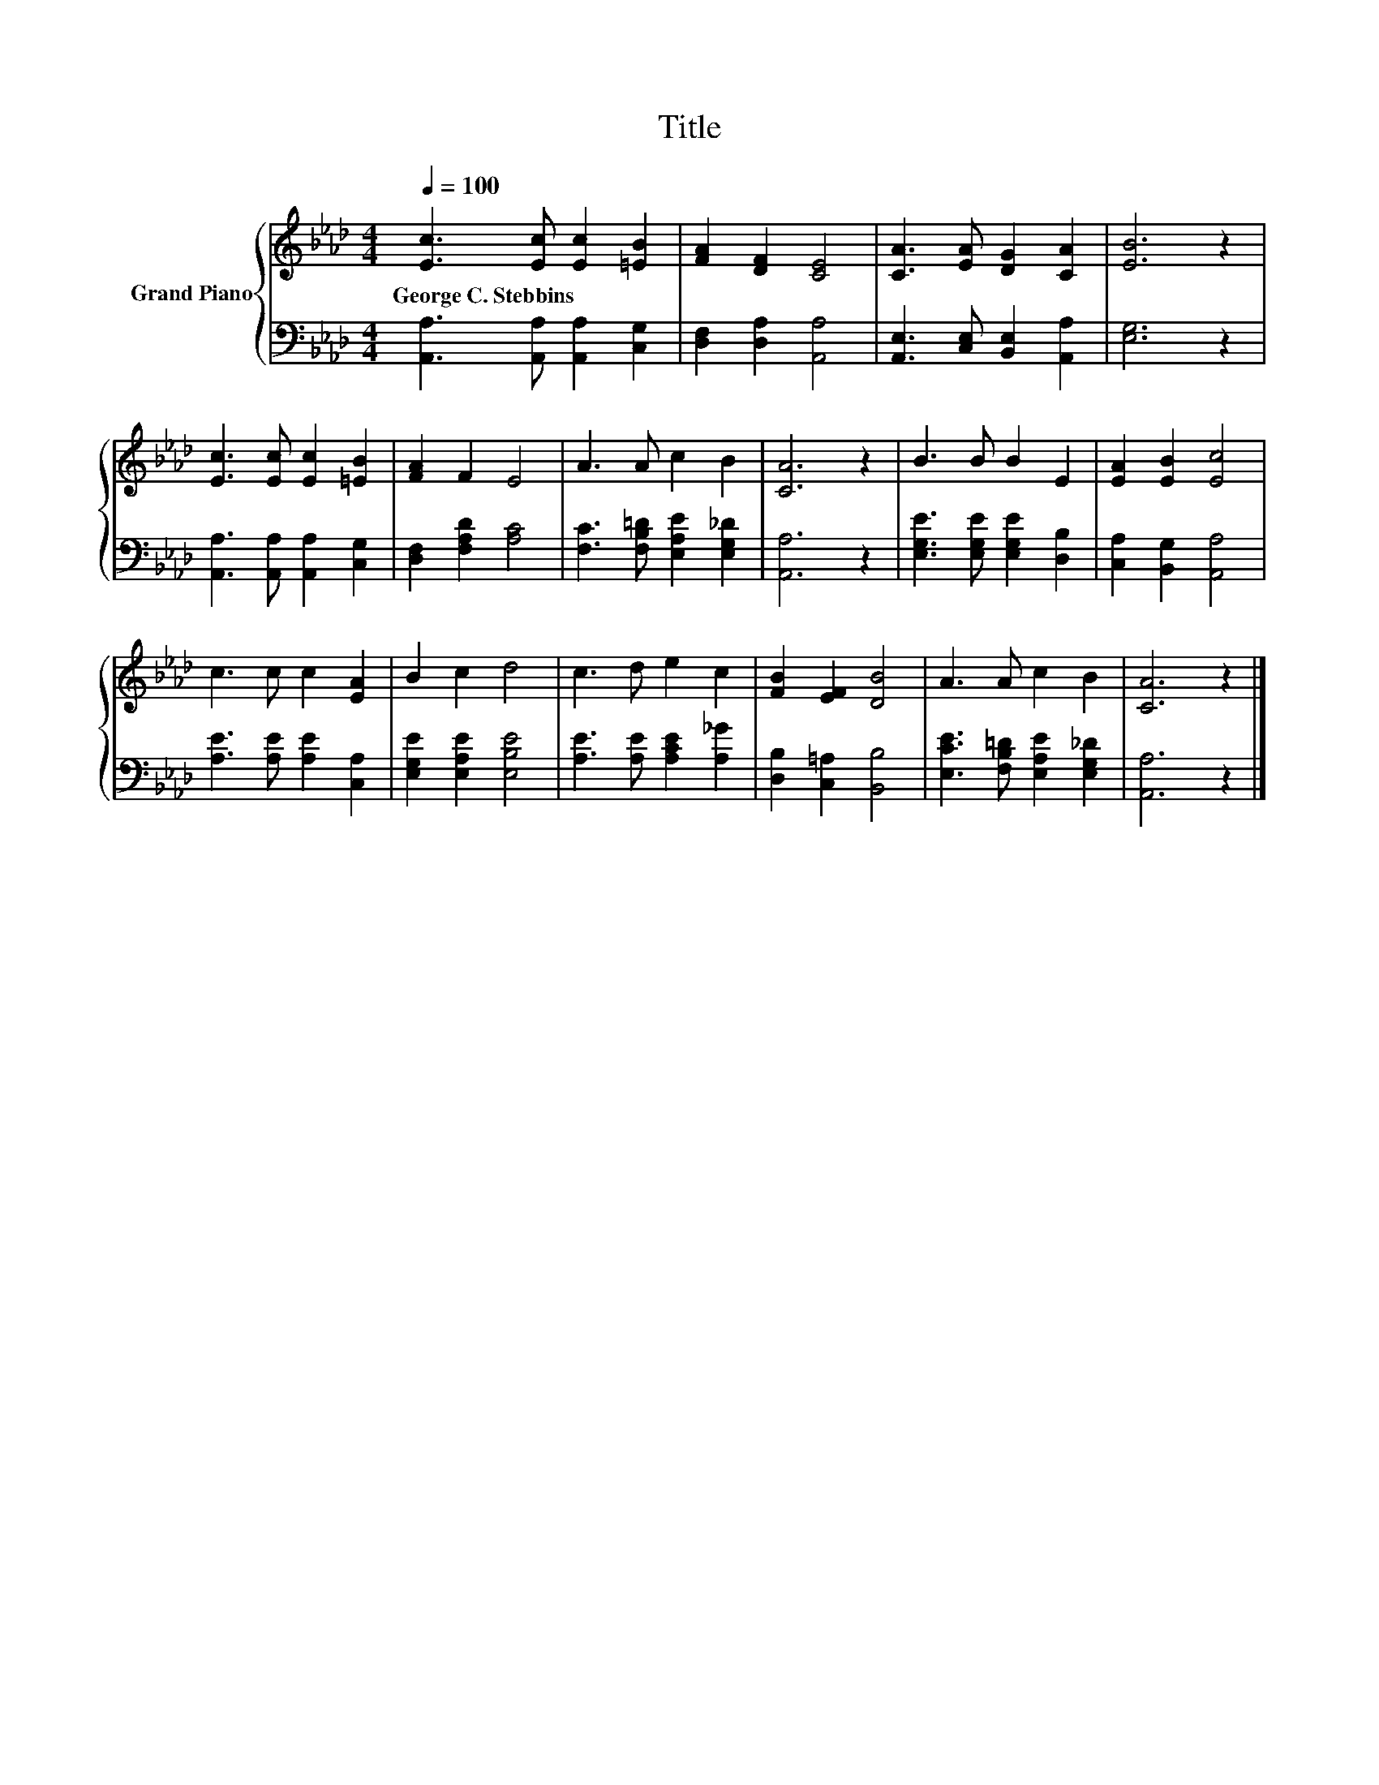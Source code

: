 X:1
T:Title
%%score { 1 | 2 }
L:1/8
Q:1/4=100
M:4/4
K:Ab
V:1 treble nm="Grand Piano"
V:2 bass 
V:1
 [Ec]3 [Ec] [Ec]2 [=EB]2 | [FA]2 [DF]2 [CE]4 | [CA]3 [EA] [DG]2 [CA]2 | [EB]6 z2 | %4
w: George~C.~Stebbins * * *||||
 [Ec]3 [Ec] [Ec]2 [=EB]2 | [FA]2 F2 E4 | A3 A c2 B2 | [CA]6 z2 | B3 B B2 E2 | [EA]2 [EB]2 [Ec]4 | %10
w: ||||||
 c3 c c2 [EA]2 | B2 c2 d4 | c3 d e2 c2 | [FB]2 [EF]2 [DB]4 | A3 A c2 B2 | [CA]6 z2 |] %16
w: ||||||
V:2
 [A,,A,]3 [A,,A,] [A,,A,]2 [C,G,]2 | [D,F,]2 [D,A,]2 [A,,A,]4 | [A,,E,]3 [C,E,] [B,,E,]2 [A,,A,]2 | %3
 [E,G,]6 z2 | [A,,A,]3 [A,,A,] [A,,A,]2 [C,G,]2 | [D,F,]2 [F,A,D]2 [A,C]4 | %6
 [F,C]3 [F,B,=D] [E,A,E]2 [E,G,_D]2 | [A,,A,]6 z2 | [E,G,E]3 [E,G,E] [E,G,E]2 [D,B,]2 | %9
 [C,A,]2 [B,,G,]2 [A,,A,]4 | [A,E]3 [A,E] [A,E]2 [C,A,]2 | [E,G,E]2 [E,A,E]2 [E,B,E]4 | %12
 [A,E]3 [A,E] [A,CE]2 [A,_G]2 | [D,B,]2 [C,=A,]2 [B,,B,]4 | [E,CE]3 [F,B,=D] [E,A,E]2 [E,G,_D]2 | %15
 [A,,A,]6 z2 |] %16

